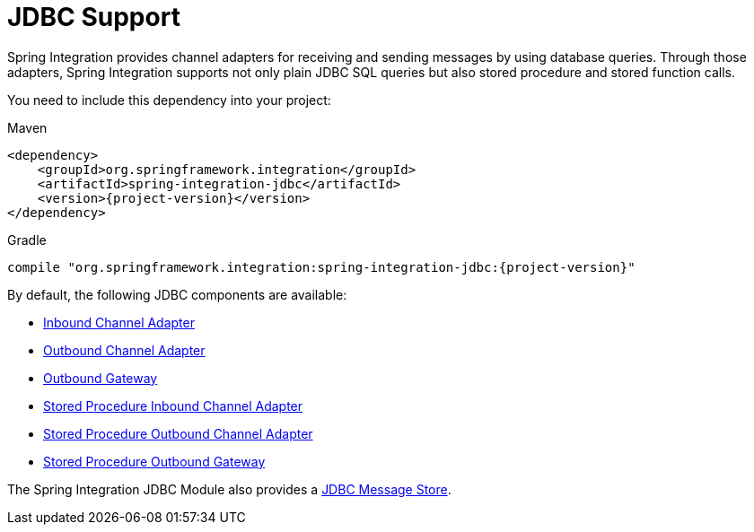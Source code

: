 [[jdbc]]
= JDBC Support

Spring Integration provides channel adapters for receiving and sending messages by using database queries.
Through those adapters, Spring Integration supports not only plain JDBC SQL queries but also stored procedure and stored function calls.

You need to include this dependency into your project:

====
[source, xml, subs="normal", role="primary"]
.Maven
----
<dependency>
    <groupId>org.springframework.integration</groupId>
    <artifactId>spring-integration-jdbc</artifactId>
    <version>{project-version}</version>
</dependency>
----
[source, groovy, subs="normal", role="secondary"]
.Gradle
----
compile "org.springframework.integration:spring-integration-jdbc:{project-version}"
----
====

By default, the following JDBC components are available:

* xref:jdbc/inbound-channel-adapter.adoc[Inbound Channel Adapter]
* xref:jdbc/outbound-channel-adapter.adoc[Outbound Channel Adapter]
* xref:jdbc/outbound-gateway.adoc[Outbound Gateway]
* xref:jdbc/stored-procedures.adoc#stored-procedure-inbound-channel-adapter[Stored Procedure Inbound Channel Adapter]
* xref:jdbc/stored-procedures.adoc#stored-procedure-outbound-channel-adapter[Stored Procedure Outbound Channel Adapter]
* xref:jdbc/stored-procedures.adoc#stored-procedure-outbound-gateway[Stored Procedure Outbound Gateway]

The Spring Integration JDBC Module also provides a xref:jdbc/message-store.adoc[JDBC Message Store].

